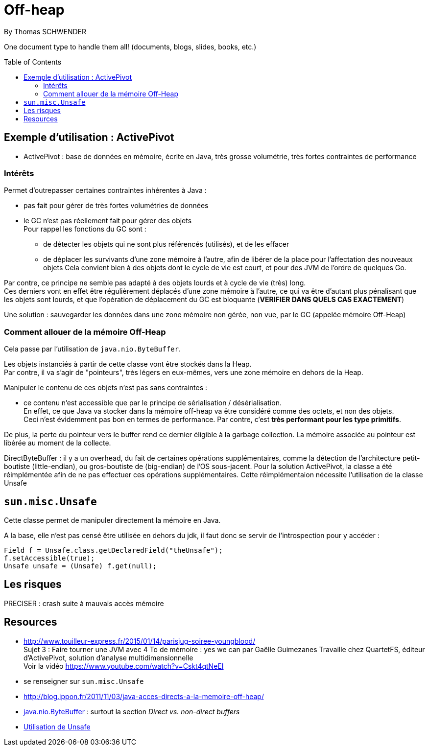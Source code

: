 = Off-heap
By Thomas SCHWENDER
:icons: font
// check https://github.com/Ardemius/personal-wiki/wiki/AsciiDoctor-tips for tips on table of content in GitHub
:toc: macro
:imagesdir: images
:source-highlighter: highlightjs
// the following attributes are specific to the DZSlides backend
:backend: dzslides
:dzslides-style: stormy
:dzslides-transition: fade
:dzslides-fonts: family=Yanone+Kaffeesatz:400,700,200,300&family=Cedarville+Cursive
:dzslides-highlight: monokai

// No preamble, and so, no table of contents accepted in DZSlides. Put in comments the following lines if generating slides with this backend
One document type to handle them all! (documents, blogs, slides, books, etc.)

toc::[]

== Exemple d'utilisation : ActivePivot

* ActivePivot : base de données en mémoire, écrite en Java, très grosse volumétrie, très fortes contraintes de performance +

=== Intérêts

Permet d'outrepasser certaines contraintes inhérentes à Java :

* pas fait pour gérer de très fortes volumétries de données
* le GC n'est pas réellement fait pour gérer des objets +
Pour rappel les fonctions du GC sont :
** de détecter les objets qui ne sont plus référencés (utilisés), et de les effacer
** de déplacer les survivants d'une zone mémoire à l'autre, afin de libérer de la place pour l'affectation des nouveaux objets
Cela convient bien à des objets dont le cycle de vie est court, et pour des JVM de l'ordre de quelques Go.

Par contre, ce principe ne semble pas adapté à des objets lourds et à cycle de vie (très) long. +
Ces derniers vont en effet être régulièrement déplacés d'une zone mémoire à l'autre, ce qui va être d'autant plus pénalisant que les objets sont lourds, et que l'opération de déplacement du GC est bloquante (*VERIFIER DANS QUELS CAS EXACTEMENT*)

Une solution : sauvegarder les données dans une zone mémoire non gérée, non vue, par le GC (appelée mémoire Off-Heap)

=== Comment allouer de la mémoire Off-Heap

Cela passe par l'utilisation de `java.nio.ByteBuffer`.

Les objets instanciés à partir de cette classe vont être stockés dans la Heap. +
Par contre, il va s'agir de "pointeurs", très légers en eux-mêmes, vers une zone mémoire en dehors de la Heap.

Manipuler le contenu de ces objets n'est pas sans contraintes :

* ce contenu n'est accessible que par le principe de sérialisation / désérialisation. +
En effet, ce que Java va stocker dans la mémoire off-heap va être considéré comme des octets, et non des objets. +
Ceci n'est évidemment pas bon en termes de performance.
Par contre, c'est *très performant pour les type primitifs*.

De plus, la perte du pointeur vers le buffer rend ce dernier éligible à la garbage collection.
La mémoire associée au pointeur est libérée au moment de la collecte.

DirectByteBuffer : il y a un overhead, du fait de certaines opérations supplémentaires, comme la détection de l'architecture petit-boutiste (little-endian), ou gros-boutiste de (big-endian) de l'OS sous-jacent.
Pour la solution ActivePivot, la classe a été réimplémentée afin de ne pas effectuer ces opérations supplémentaires.
Cette réimplémentaion nécessite l'utilisation de la classe Unsafe

== `sun.misc.Unsafe`

Cette classe permet de manipuler directement la mémoire en Java.

A la base, elle n'est pas censé être utilisée en dehors du jdk, il faut donc se servir de l'introspection pour y accéder :

	Field f = Unsafe.class.getDeclaredField("theUnsafe");
	f.setAccessible(true);
	Unsafe unsafe = (Unsafe) f.get(null); 


== Les risques

PRECISER : crash suite à mauvais accès mémoire

== Resources

* http://www.touilleur-express.fr/2015/01/14/parisjug-soiree-youngblood/ +
Sujet 3 : Faire tourner une JVM avec 4 To de mémoire : yes we can par Gaëlle Guimezanes
Travaille chez QuartetFS, éditeur d'ActivePivot, solution d'analyse multidimensionnelle +
Voir la vidéo https://www.youtube.com/watch?v=Cskt4qtNeEI
* se renseigner sur `sun.misc.Unsafe`
* http://blog.ippon.fr/2011/11/03/java-acces-directs-a-la-memoire-off-heap/
* https://docs.oracle.com/javase/8/docs/api/java/nio/ByteBuffer.html[java.nio.ByteBuffer] : surtout la section _Direct vs. non-direct buffers_
* http://mishadoff.com/blog/java-magic-part-4-sun-dot-misc-dot-unsafe/[Utilisation de Unsafe]


  